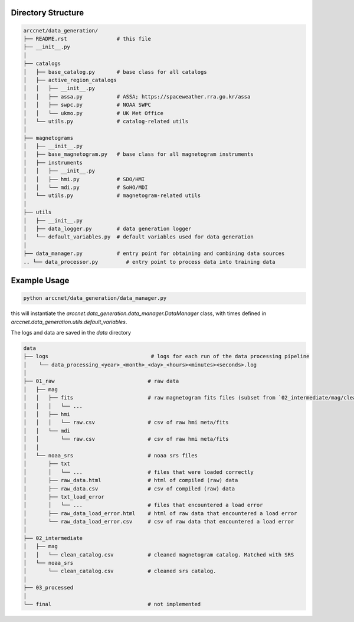 Directory Structure
===================

.. code-block:: shell

    arccnet/data_generation/
    ├── README.rst                # this file
    ├── __init__.py
    │
    ├── catalogs
    │   ├── base_catalog.py       # base class for all catalogs
    │   ├── active_region_catalogs
    │   │   ├── __init__.py
    │   │   ├── assa.py           # ASSA; https://spaceweather.rra.go.kr/assa
    │   │   ├── swpc.py           # NOAA SWPC
    │   │   └── ukmo.py           # UK Met Office
    │   └── utils.py              # catalog-related utils
    │
    ├── magnetograms
    │   ├── __init__.py
    │   ├── base_magnetogram.py   # base class for all magnetogram instruments
    │   ├── instruments
    │   │   ├── __init__.py
    │   │   ├── hmi.py            # SDO/HMI
    │   │   └── mdi.py            # SoHO/MDI
    │   └── utils.py              # magnetogram-related utils
    │
    ├── utils
    │   ├── __init__.py
    │   ├── data_logger.py        # data generation logger
    │   └── default_variables.py  # default variables used for data generation
    │
    ├── data_manager.py           # entry point for obtaining and combining data sources
    .. └── data_processor.py         # entry point to process data into training data

Example Usage
=============

.. code-block:: zsh

    python arccnet/data_generation/data_manager.py

this will instantiate the `arccnet.data_generation.data_manager.DataManager` class, with times defined
in `arccnet.data_generation.utils.default_variables`.

The logs and data are saved in the `data` directory

.. code-block:: shell

    data
    ├── logs                                 # logs for each run of the data processing pipeline
    │    └── data_processing_<year>_<month>_<day>_<hours><minutes><seconds>.log
    │
    ├── 01_raw                              # raw data
    │   ├── mag
    │   │   ├── fits                        # raw magnetogram fits files (subset from `02_intermediate/mag/clean_catalog.csv`)
    │   │   │   └── ...
    │   │   ├── hmi
    │   │   │   └── raw.csv                 # csv of raw hmi meta/fits
    │   │   └── mdi
    │   │       └── raw.csv                 # csv of raw hmi meta/fits
    │   │
    │   └── noaa_srs                        # noaa srs files
    │       ├── txt
    │       │   └── ...                     # files that were loaded correctly
    │       ├── raw_data.html               # html of compiled (raw) data
    │       ├── raw_data.csv                # csv of compiled (raw) data
    │       ├── txt_load_error
    │       │   └── ...                     # files that encountered a load error
    │       ├── raw_data_load_error.html    # html of raw data that encountered a load error
    │       └── raw_data_load_error.csv     # csv of raw data that encountered a load error
    │
    ├── 02_intermediate
    │   ├── mag
    │   │   └── clean_catalog.csv           # cleaned magnetogram catalog. Matched with SRS
    │   └── noaa_srs
    │       └── clean_catalog.csv           # cleaned srs catalog.
    │
    ├── 03_processed
    │
    └── final                               # not implemented
